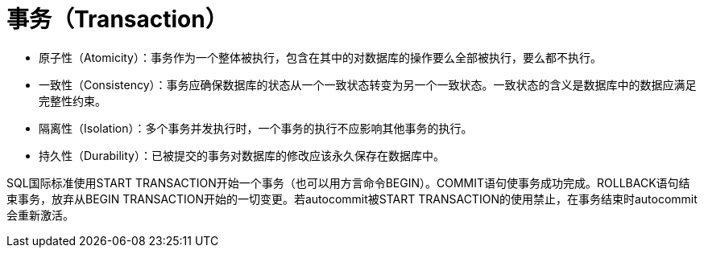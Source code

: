 = 事务（Transaction）

* 原子性（Atomicity）：事务作为一个整体被执行，包含在其中的对数据库的操作要么全部被执行，要么都不执行。
* 一致性（Consistency）：事务应确保数据库的状态从一个一致状态转变为另一个一致状态。一致状态的含义是数据库中的数据应满足完整性约束。
* 隔离性（Isolation）：多个事务并发执行时，一个事务的执行不应影响其他事务的执行。
* 持久性（Durability）：已被提交的事务对数据库的修改应该永久保存在数据库中。

SQL国际标准使用START TRANSACTION开始一个事务（也可以用方言命令BEGIN）。COMMIT语句使事务成功完成。ROLLBACK语句结束事务，放弃从BEGIN TRANSACTION开始的一切变更。若autocommit被START TRANSACTION的使用禁止，在事务结束时autocommit会重新激活。


